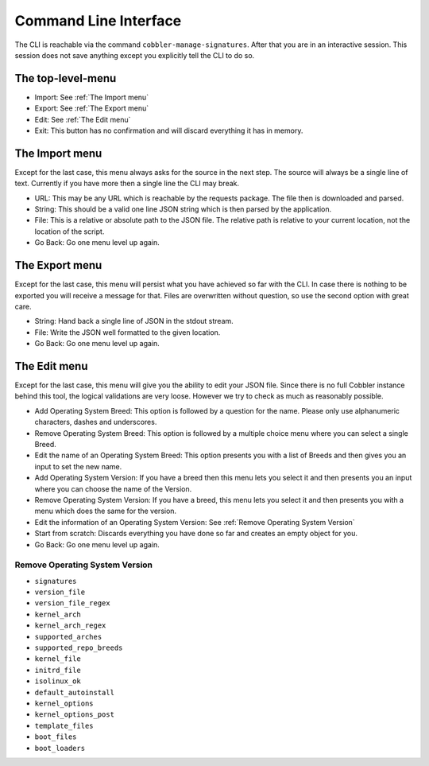 **********************
Command Line Interface
**********************

The CLI is reachable via the command ``cobbler-manage-signatures``. After that you are in an interactive session. This
session does not save anything except you explicitly tell the CLI to do so.

The top-level-menu
##################

- Import: See :ref:`The Import menu`
- Export: See :ref:`The Export menu`
- Edit: See :ref:`The Edit menu`
- Exit: This button has no confirmation and will discard everything it has in memory.

The Import menu
###############

Except for the last case, this menu always asks for the source in the next step. The source will always be a single
line of text. Currently if you have more then a single line the CLI may break.

- URL: This may be any URL which is reachable by the requests package. The file then is downloaded and parsed.
- String: This should be a valid one line JSON string which is then parsed by the application.
- File: This is a relative or absolute path to the JSON file. The relative path is relative to your current location,
  not the location of the script.
- Go Back: Go one menu level up again.

The Export menu
###############

Except for the last case, this menu will persist what you have achieved so far with the CLI. In case there is nothing
to be exported you will receive a message for that. Files are overwritten without question, so use the second option
with great care.

- String: Hand back a single line of JSON in the stdout stream.
- File: Write the JSON well formatted to the given location.
- Go Back: Go one menu level up again.

The Edit menu
#############

Except for the last case, this menu will give you the ability to edit your JSON file. Since there is no full Cobbler
instance behind this tool, the logical validations are very loose. However we try to check as much as reasonably
possible.

- Add Operating System Breed: This option is followed by a question for the name. Please only use alphanumeric
  characters, dashes and underscores.
- Remove Operating System Breed: This option is followed by a multiple choice menu where you can select a single Breed.
- Edit the name of an Operating System Breed: This option presents you with a list of Breeds and then gives you an input
  to set the new name.
- Add Operating System Version: If you have a breed then this menu lets you select it and then presents you an input
  where you can choose the name of the Version.
- Remove Operating System Version: If you have a breed, this menu lets you select it and then presents you with a
  menu which does the same for the version.
- Edit the information of an Operating System Version: See :ref:`Remove Operating System Version`
- Start from scratch: Discards everything you have done so far and creates an empty object for you.
- Go Back: Go one menu level up again.

Remove Operating System Version
===============================

- ``signatures``
- ``version_file``
- ``version_file_regex``
- ``kernel_arch``
- ``kernel_arch_regex``
- ``supported_arches``
- ``supported_repo_breeds``
- ``kernel_file``
- ``initrd_file``
- ``isolinux_ok``
- ``default_autoinstall``
- ``kernel_options``
- ``kernel_options_post``
- ``template_files``
- ``boot_files``
- ``boot_loaders``
